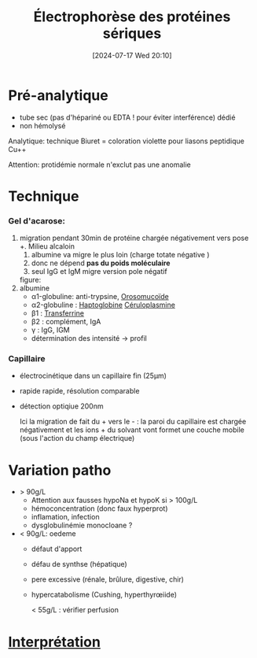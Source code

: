 #+title: Électrophorèse des protéines sériques
#+date:       [2024-07-17 Wed 20:10]
#+filetags:   :biochimie:
#+identifier: 20240717T201002

* Pré-analytique
- tube sec (pas d'hépariné ou EDTA ! pour éviter interférence) dédié
- non hémolysé
Analytique: technique Biuret = coloration violette pour liasons peptidique Cu++

Attention: protidémie normale n'exclut pas une anomalie

* Technique
*** Gel d'acarose:
  1. migration pendant 30min de protéine chargée négativement vers pose +. Milieu alcaloin
     1. albumine va migre le plus loin (charge totate négative )
     2. donc ne dépend *pas du poids moléculaire*
     3. seul IgG et IgM migre version pole négatif

     figure:
  2. albumine
     - α1-globuline: anti-trypsine,
      [[denote:20240717T200247][Orosomucoïde]]
     - α2-globuline : [[denote:20240717T200415][Haptoglobine]] [[denote:20240717T200520][Céruloplasmine]]
     - β1 : [[denote:20240717T200717][Transferrine]]
     - β2 : complément, IgA
     - γ : IgG, IGM
     - détermination des intensité -> profil
*** Capillaire
- électrocinétique dans un capillaire fin (25μm)
- rapide rapide, résolution comparable
- détection optiqiue 200nm

  Ici la migration de fait du + vers le - : la paroi du capillaire est chargée négativement et les ions + du solvant vont formet une couche mobile (sous l'action du champ électrique)
* Variation patho
- > 90g/L
  - Attention aux fausses hypoNa et hypoK si > 100g/L
  - hémoconcentration (donc faux hyperprot)
  - inflamation, infection
  - dysglobulinémie monocloane ?
- < 90g/L: oedeme
  - défaut d'apport
  - défau de synthse (hépatique)
  - pere excessive (rénale, brûlure, digestive, chir)
  - hypercatabolisme (Cushing, hyperthyrœiide)

    < 55g/L : vérifier perfusion
* [[denote:20240717T201253][Interprétation]]
